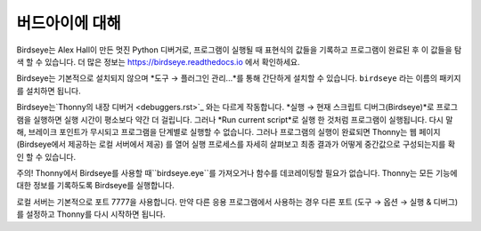 버드아이에 대해
==========================

Birdseye는 Alex Hall이 만든 멋진 Python 디버거로, 프로그램이 실행될 때 표현식의 값들을 기록하고
프로그램이 완료된 후 이 값들을 탐색 할 수 있습니다. 더 많은 정보는
`https://birdseye.readthedocs.io <https://birdseye.readthedocs.io>`_ 에서 확인하세요.

Birdseye는 기본적으로 설치되지 않으며 *도구 → 플러그인 관리...*를 통해 간단하게 설치할 수 있습니다.
``birdseye`` 라는 이름의 패키지를 설치하면 됩니다.

Birdseye는`Thonny의 내장 디버거 <debuggers.rst>`_ 와는 다르게 작동합니다.
*실행 → 현재 스크립트 디버그(Birdseye)*로 프로그램을 실행하면 실행 시간이 평소보다 약간 더 걸립니다.
그러나 *Run current script*로 실행 한 것처럼 프로그램이 실행됩니다.
다시 말해, 브레이크 포인트가 무시되고 프로그램을 단계별로 실행할 수 없습니다.
그러나 프로그램의 실행이 완료되면 Thonny는 웹 페이지 (Birdseye에서 제공하는 로컬 서버에서 제공)
를 열어 실행 프로세스를 자세히 살펴보고 최종 결과가
어떻게 중간값으로 구성되는지를 확인 할 수 있습니다.

주의! Thonny에서 Birdseye를 사용할 때``birdseye.eye``를 가져오거나
함수를 데코레이팅할 필요가 없습니다. Thonny는 모든 기능에 대한 정보를 기록하도록
Birdseye를 실행합니다.

로컬 서버는 기본적으로 포트 7777을 사용합니다. 만약 다른 응용 프로그램에서 사용하는 경우 다른 포트
(도구 → 옵션 → 실행 & 디버그)를 설정하고 Thonny를 다시 시작하면 됩니다.

